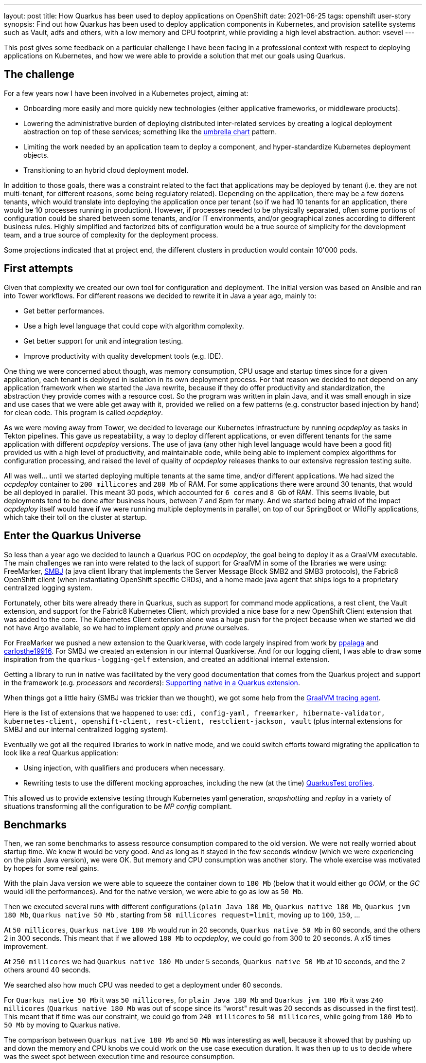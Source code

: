 ---
layout: post
title: How Quarkus has been used to deploy applications on OpenShift
date: 2021-06-25
tags: openshift user-story
synopsis: Find out how Quarkus has been used to deploy application components in Kubernetes, and provision satellite systems such as Vault, adfs and others, with a low memory and CPU footprint, while providing a high level abstraction.
author: vsevel
---

:imagesdir: /assets/images/posts/quarkus-user-stories/ocpdeploy

This post gives some feedback on a particular challenge I have been facing in a professional context with respect to deploying applications on Kubernetes, and how we were able to provide a solution that met our goals using Quarkus.

== The challenge

For a few years now I have been involved in a Kubernetes project, aiming at:

- Onboarding more easily and more quickly new technologies (either applicative frameworks, or middleware products).
- Lowering the administrative burden of deploying distributed inter-related services by creating a logical deployment abstraction on top of these
services; something like the https://helm.sh/docs/howto/charts_tips_and_tricks/#complex-charts-with-many-dependencies[umbrella chart] pattern.
- Limiting the work needed by an application team to deploy a component, and hyper-standardize Kubernetes deployment objects.
- Transitioning to an hybrid cloud deployment model.

In addition to those goals, there was a constraint related to the fact that applications may be deployed by tenant (i.e. they are not multi-tenant, for different reasons, some being regulatory related). Depending on the application, there may be a few dozens tenants, which would translate into deploying the application once per tenant (so if we had 10 tenants for an application, there would be 10 processes running in production). However, if processes needed to be physically separated, often some portions of configuration could be shared between some tenants, and/or IT environments, and/or geographical zones according to different business rules. Highly simplified and factorized bits of configuration would be a true source of simplicity for the development team, and a true source of complexity for the deployment process.

Some projections indicated that at project end, the different clusters in production would contain 10'000 pods.

== First attempts

Given that complexity we created our own tool for configuration and deployment. The initial version was based on Ansible and ran into Tower workflows. For different reasons we decided to rewrite it in Java a year ago, mainly to:

- Get better performances.
- Use a high level language that could cope with algorithm complexity.
- Get better support for unit and integration testing.
- Improve productivity with quality development tools (e.g. IDE).

One thing we were concerned about though, was memory consumption, CPU usage and startup times since for a given application, each tenant is deployed in isolation in its own deployment process. For that reason we decided to not depend on any application framework when we started the Java rewrite, because if they do offer productivity and standardization, the abstraction they provide comes with a resource cost. So the program was written in plain Java, and it was small enough in size and use cases that we were able get away with it, provided we relied on a few patterns (e.g. constructor based injection by hand) for clean code. This program is called _ocpdeploy_.

As we were moving away from Tower, we decided to leverage our Kubernetes infrastructure by running _ocpdeploy_ as tasks in Tekton pipelines. This gave us repeatability, a way to deploy different applications, or even different tenants for the same application with different _ocpdeploy_ versions. The use of java (any other high level language would have been a good fit) provided us with a high level of productivity, and maintainable code, while being able to implement complex algorithms for configuration processing, and raised the level of quality of _ocpdeploy_ releases thanks to our extensive regression testing suite.

All was well... until we started deploying multiple tenants at the same time, and/or different applications. We had sized the _ocpdeploy_ container to `200 millicores` and `280 Mb` of RAM. For some applications there were around 30 tenants, that would be all deployed in parallel. This meant 30 pods, which accounted for `6 cores` and `8 Gb` of RAM. This seems livable, but deployments tend to be done after business hours, between 7 and 8pm for many. And we started being afraid of the impact _ocpdeploy_ itself would have if we were running multiple deployments in parallel, on top of our SpringBoot or WildFly applications, which take their toll on the cluster at startup.

== Enter the Quarkus Universe

So less than a year ago we decided to launch a Quarkus POC on _ocpdeploy_, the goal being to deploy it as a GraalVM executable.
The main challenges we ran into were related to the lack of support for GraalVM in some of the libraries we were using: FreeMarker, https://github.com/hierynomus/smbj[SMBJ] (a java client library that implements the Server Message Block SMB2 and SMB3 protocols), the Fabric8 OpenShift client (when instantiating OpenShift specific CRDs), and a home made java agent that ships logs to a proprietary centralized logging system.

Fortunately, other bits were already there in Quarkus, such as support for command mode applications, a rest client, the Vault extension, and support for the Fabric8 Kubernetes Client, which provided a nice base for a new OpenShift Client extension that was added to the core. The Kubernetes Client extension alone was a huge push for the project because when we started we did not have Argo available, so we had to implement _apply_ and _prune_ ourselves.

For FreeMarker we pushed a new extension to the Quarkiverse, with code largely inspired from work by https://github.com/ppalaga[ppalaga] and https://github.com/carlosthe19916[carlosthe19916].
For SMBJ we created an extension in our internal Quarkiverse. And for our logging client, I was able to draw some inspiration from the `quarkus-logging-gelf` extension, and created an additional internal extension.

Getting a library to run in native was facilitated by the very good documentation that comes from the Quarkus project and support in the framework (e.g. _processors_ and _recorders_): https://quarkus.io/guides/writing-native-applications-tips#native-in-extension[Supporting native in a Quarkus extension].

When things got a little hairy (SMBJ was trickier than we thought), we got some help from the https://medium.com/GraalVM/introducingthe-tracing-agent-simplifying-GraalVM-native-image-configuration-c3b56c486271[GraalVM tracing agent].

Here is the list of extensions that we happened to use: `cdi, config-yaml, freemarker, hibernate-validator, kubernetes-client, openshift-client, rest-client, restclient-jackson, vault` (plus internal extensions for SMBJ and our internal centralized logging system).

Eventually we got all the required libraries to work in native mode, and we could switch efforts toward migrating the application to look like a _real_ Quarkus application:

- Using injection, with qualifiers and producers when necessary.
- Rewriting tests to use the different mocking approaches, including the new (at the time) https://quarkus.io/blog/quarkus-test-profiles/[QuarkusTest profiles].

This allowed us to provide extensive testing through Kubernetes yaml generation, _snapshotting_ and _replay_ in a variety of situations transforming all the configuration to be _MP config_ compliant.

== Benchmarks

Then, we ran some benchmarks to assess resource consumption compared to the old version. We were not really worried about startup time. We knew it would be very good. And as long as it stayed in the few seconds window (which we were experiencing on the plain Java version), we were OK. But memory and CPU consumption was another story. The whole exercise was motivated by hopes for some real gains.

With the plain Java version we were able to squeeze the container down to `180 Mb` (below that it would either go _OOM_, or the _GC_ would kill the performances). And for the native version, we were able to go as low as `50 Mb`.

Then we executed several runs with different configurations (`plain Java 180 Mb`, `Quarkus native 180 Mb`, `Quarkus jvm 180 Mb`, `Quarkus native 50 Mb` , starting from `50 millicores request=limit`, moving up to `100`, `150`, …

At `50 millicores`, `Quarkus native 180 Mb` would run in 20 seconds, `Quarkus native 50 Mb` in 60 seconds, and the others 2 in 300 seconds. This meant that if we allowed `180 Mb` to _ocpdeploy_, we could go from 300 to 20 seconds. A _x15_ times improvement.

At `250 millicores` we had `Quarkus native 180 Mb` under 5 seconds, `Quarkus native 50 Mb` at 10 seconds, and the 2 others around 40 seconds.

We searched also how much CPU was needed to get a deployment under 60 seconds.

For `Quarkus native 50 Mb` it was `50 millicores`, for `plain Java 180 Mb` and `Quarkus jvm 180 Mb` it was `240 millicores` (`Quarkus native 180 Mb` was out of scope since its "worst" result was 20 seconds as discussed in the first test). This meant that if time was our constraint, we could go from `240 millicores` to `50 millicores`, while going from `180 Mb` to `50 Mb` by moving to Quarkus native.

The comparison between `Quarkus native 180 Mb` and `50 Mb` was interesting as well, because it showed that by pushing up and down the memory and CPU knobs we could work on the use case execution duration. It was then up to us to decide where was the sweet spot between execution time and resource consumption.

The last interesting observation we made was that the results for `plain Java 180 Mb` were nearly identical to `Quarkus jvm 180 Mb`. This meant that the cost of the applicative framework, which provides maintainability and productivity, was 0 in our case. It's like having your cake and eating it as well. In our case we did not mind slow executions, as long as we could save a lot on memory and CPU, which we were able to achieve.

Program execution in seconds for different limits (in millicores)
[cols="h,,,,",options="header",width="20%]  
|===
||plain Java (180Mb)|Quarkus Native (180Mb)|Quarkus JVM (180Mb)|Quarkus Native (50Mb)
|50m|283|18|306|61
|100m|95|9|120|32
|250m|38|4|43|11
|500m|17|3|21|8
|1000m|11|3|11|5
|1500m|9|3|8|5
|2000m|7|3|7|5
|No Limit|8|3|6|5
|===

image::results.png[]

== A few issues

Beside the challenges of running ad hoc libraries in GraalVM, there were a few unexpected behaviors or minor pain points we ran into, such as:

- Missing warning on unknown application configuration property https://github.com/quarkusio/quarkus/issues/14889[#14889]
- Default on config pojo should behave the same if set in `src/main/resources/application.yaml` https://github.com/quarkusio/quarkus/issues/13423[#13423]
- Warn or fail if an application.yaml is provided without the `quarkus-config-yaml` dependency https://github.com/quarkusio/quarkus/issues/13227[#13227]
- Upgrade to _MP Rest Client_ 2.0 https://github.com/quarkusio/quarkus/issues/10520[#10520], which we have been waiting for, to get "follow redirects"
- I wished there was a way to define mock alternatives per test through annotation, but this was answered in https://groups.google.com/g/quarkus-dev/c/IBojyD1BplY/m/NWFmsX3NBwAJ[this thread]
- Inability to provide certificates at run time instead of build time (GraalVM limitation) https://github.com/oracle/graal/pull/3091[#3091]
- Visibility of `src/main/resources/application.properties` in test as discussed in https://groups.google.com/g/Quarkus-dev/c/xCU6Yvw__ks/m/cogHVvNsAwAJ[this thread]; A lot of work has been done since then such as "Use AbstractLocationConfigSourceLoader to load application.properties and application.yaml" https://github.com/quarkusio/quarkus/pull/15282[#15282], so I need to recheck
- Optional config property overriden with empty value as discussed in https://groups.google.com/g/Quarkus-dev/c/_g-6qfUFA3A/m/2s9XjTVxAwAJ[this thread]
- Quarkus YAML configuration keys are implicitly escaped https://github.com/quarkusio/quarkus/issues/11744[#11744]
- https://groups.google.com/g/Quarkus-dev/c/KXzJ2UPGRvI/m/3AEsLvZNBAAJ[application.properties included in archive]
- Warn or fail if an application.yaml is provided without the `quarkus-config-yaml` dependency https://github.com/quarkusio/quarkus/issues/13227[#13227]

This seems quite a bit, but actually none of those bullet points were major issues, or something we could not work around. Several issues were related to configuration, in part because the program was run as a Tekton task, and there is limited flexibility on how you define optional parameters in Tekton. I have listed only those points that we had to work around. Many issues or questions were actually resolved as we were making progress through answers in the google group, or actual fixes.

== CI for native builds

Another challenge was related to native build time, memory and CPU usage during those builds. The approach we took was to only generate a native executable on master, and run tests in jvm mode on the feature branches. We would still have an option to test against native in a particular feature branch if we needed to. But unless we were integrating a new library, getting the jvm tests to pass gave us sufficient confidence that we would have an identical behavior in native.

The other trick we applied was to cancel the current build on _master_ if a new one got triggered; that way we would not have multiple native builds running at the same time. In theory it could be frustrating to get a build killed because another commit was done. In practice this was not an issue because the rate of PRs getting merged on _master_ stayed low.

But there are definitely some questions around sizing a build infrastructure if we had wanted to increase the number of Quarkus applications developed internally.

The only drawback compared to the original solution was that our regression test suite was slower to run, essentially because our tests generated resources in the context of a specific configuration. And since we were using _MP config_, we needed to boot a new Quarkus context every time we wanted to test a different configuration. Fortunately booting a new context is extremely fast in Quarkus, but still a lot slower than with our original plain Java solution.

== It is all about the community

Beside work on the Vault, FreeMarker and OpenShift Client extensions, we started contributing a few PRs in and outside Quarkus, hoping to speed up the process of getting improvements, such as:

- Add `appendResourceVersionInObject` for CRD objects https://github.com/fabric8io/kubernetes-client/pull/2365[#2365] (merged)
- Add cert-manager extension support https://github.com/fabric8io/kubernetes-client/pull/2930[#2930] (merged)
- Build distroless image using cekit in ci https://github.com/quarkusio/quarkus-images/pull/118[#118] (merged)
- Allow root certificates to be configured at run time of native image https://github.com/oracle/graal/pull/3091[#3091] (_teshull_ assigned by Christian Wimmer at Oracle to work on this for the GraalVM 21.3 release)

It is worth noting that the Quarkus community has been a huge factor for success, by:

- Answering questions on the google group, zulip or other means such as stackoverflow.
- Investigating issues in a timely fashion, and depending on the situation either providing fixes, guidance on applying the right approach, or workarounds.
- Being open to improvements (e.g. on configuration).
- Reviewing PRs quickly, and facilitating contributions.
- Releasing with high frequency.

== Takeovers

It took us only a few months to do the migration, and we started deploying our first OpenShift application with our Quarkus powered _ocpdeploy_ end of last year. Since then, it was used to run hundreds of deployments. We were able to follow the pace of new releases with limited effort. We incurred very few bugs, usually fixed in time for the next release. The applicative framework provided by Quarkus allowed us to better structure our code, making it more maintainable, and easy to tests with mock features and test profiles. It is interesting to note as well that _ocpdeploy_ development was done by team members that were not Quarkus developers, or even strong Java specialists. This is a sign that the framework is light enough that once the overall structure (e.g. components, tests, configuration, ci) is in place, we can forget about it.

Our program was not business critical in the sense that if it did not work, business would not stop. But it is the only mean to deploy all of our OpenShift microservices. And given the pace of internal developments, it is considered a critical piece in the value chain. _ocpdeploy_ is not evidently ultra sophisticated, and we only scratched the surface of what could be done with Quarkus, but yet it worked for us, showing that it can tackle many different use cases.

In conclusion, I think the strong selling points for Quarkus are:

- A vivid community, which listens actively for feedback, and welcome contributions
- A project developed with high velocity
- The right positioning (cloud native, developer joy, …) with versatility
- Willingness to pragmatically bend, a little, specifications when they would work against the Quarkus values
- An architecture with a compact core and extensions, allowing for rapid expansion, which will nurture innovation
- Support for native by default, but also some improvements in jvm mode also
- Fast growing eco-system through the core extensions, the universe extensions (e.g. camel) and the Quarkiverse
- Dev mode (local and remote)
- A framework for developing extensions that facilitate implementing patterns such as the build time initialization

The main challenge I see going forward, similarly to app stores 10 or 15 years ago, is to make sure that the extension eco-system grows in quantity without sacrifice for quality. Or at least provide a way to rate extensions, so that people building business critical applications get assurances that their investment in the technology is sound. In other words going deep in addition to going wide.
The other challenge I see is progressively filling the gaps of enterprise readiness; for instance finishing up solutions sometimes partially developed today, and making sure there is a clear and mature solution for the most common use cases.

That is how Quarkus will win over enterprises. And I can see this being in motion.

I am very hopeful for the project. Can't wait to expand the use cases.